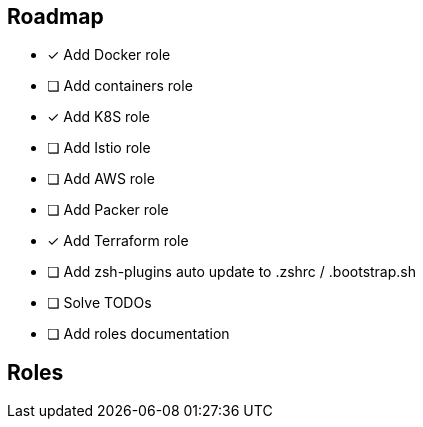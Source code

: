 == Roadmap
* [x] Add Docker role
* [ ] Add containers role
* [x] Add K8S role
* [ ] Add Istio role
* [ ] Add AWS role
* [ ] Add Packer role
* [x] Add Terraform role
* [ ] Add zsh-plugins auto update to .zshrc / .bootstrap.sh
* [ ] Solve TODOs
* [ ] Add roles documentation

== Roles

